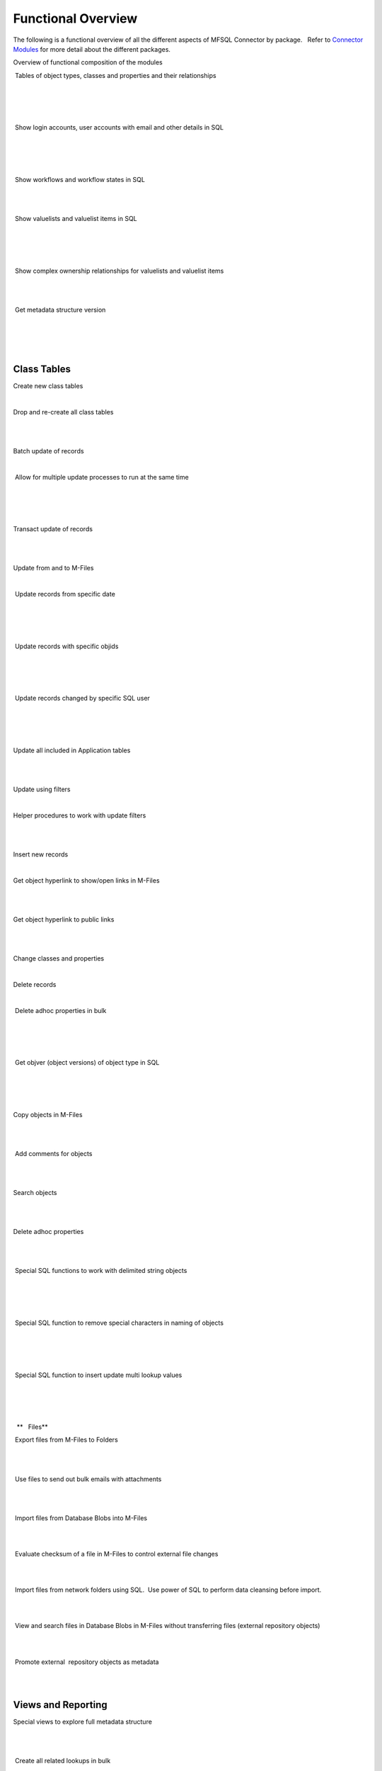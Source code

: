 Functional Overview
===================

The following is a functional overview of all the different aspects of
MFSQL Connector by package.   Refer to `Connector
Modules <./mfsql-connector-modules>`_ for more detail about the
different packages.

Overview of functional composition of the modules



======================================== ======================== ===================== =======================
Functional element              Data Exchange Connector  Integration Connector Database File Connector
======================================== ======================== ===================== =======================
Metadata structure                       |                        |                     |
~~~~~~~~~~~~~~~~~~
Auto create metadata structure tables     |tick|             |tick|                |
Analyse and refresh metadata using SQL   |tick|            |tick|                |
Drop & recreate metadata               |tick|                  |tick|                 |
Update names and aliases from SQL       |                       |tick|                |
Insert new valuelist items from SQL     |                     |tick|                |
Update aliases in bulk                  |                       |tick|                |
======================================= ======================== ===================== =======================
 Tables of object types, classes and properties and their relationships

 |tick|

 |tick|

| 

 Show login accounts, user accounts with email and other details in SQL

 |tick|

 |tick|

| 

 Show workflows and workflow states in SQL

 |tick|

|tick| 

| 

 Show valuelists and valuelist items in SQL

 |tick|

 |tick|

| 

 Show complex ownership relationships for valuelists and valuelist items

 |tick|

|tick| 

| 

 Get metadata structure version

| 

 |tick|

| 



Class Tables
~~~~~~~~~~~~

Create new class tables

|tick|

|tick|

| 

Drop and re-create all class tables

| 

|tick|

| 

Batch update of records

|tick|

|tick|

| 

 Allow for multiple update processes to run at the same time

| 

 |tick|

| 

Transact update of records

| 

|tick|

| 

Update from and to M-Files

|tick|

|tick|

| 

 Update records from specific date

| 

 |tick|

| 

 Update records with specific objids

| 

 |tick|

| 

 Update records changed by specific SQL user

| 

 |tick|

| 

Update all included in Application tables

| 

|tick|

| 

Update using filters

|tick|

|tick|

| 

Helper procedures to work with update filters

| 

|tick|

| 

Insert new records

|tick|

|tick|

| 

Get object hyperlink to show/open links in M-Files

| 

|tick|

| 

Get object hyperlink to public links

| 

|tick|

| 

Change classes and properties

|tick|

|tick|

| 

Delete records

|tick|

|tick|

| 

 Delete adhoc properties in bulk

 |tick|

 |tick|

| 

 Get objver (object versions) of object type in SQL 

| 

 |tick|

| 

Copy objects in M-Files

| 

|tick|

| 

 Add comments for objects

| 

|tick|

| 

Search objects

| 

|tick|

| 

Delete adhoc properties

| 

|tick|

| 

 Special SQL functions to work with delimited string objects

 |tick|

 |tick|

| 

 Special SQL function to remove special characters in naming of objects

 |tick|

 |tick|

| 

 Special SQL function to insert update multi lookup values

| 

 |tick|

| 

  **   Files**

 Export files from M-Files to Folders 

| 

|tick|

| 

 Use files to send out bulk emails with attachments

| 

|tick| 

| 

 Import files from Database Blobs into M-Files

| 

| 

|tick|

 Evaluate checksum of a file in M-Files to control external file changes

| 

| 

|tick|

 Import files from network folders using SQL.  Use power of SQL to
perform data cleansing before import.

| 

| 

|tick|

 View and search files in Database Blobs in M-Files without transferring
files (external repository objects)

| 

| 

|tick| 

 Promote external  repository objects as metadata

| 

| 

|tick|



Views and Reporting
~~~~~~~~~~~~~~~~~~~

Special views to explore full metadata structure

| 

|tick|

| 

 Create all related lookups in bulk

| 

|tick|

| 

Class Table Statistical report

| 

|tick|

| 

Special views to explore complex valuelist item ownership relations

| 

|tick|

| 

Export and views of M-Files event log

| 

|tick|

| 

 Export object history from M-Files

| 

|tick| 

| 

Produce process log summary for class tables

| 

|tick|

| 

View Error log

|tick|

|tick|

| 

Get and create comments of objects

| 

|tick|

| 

View Update History

|tick|

|tick|

| 

View Process Batch logs

| 

|tick|

| 

View User Messages

| 

|tick|

| 

View Audit History

| 

|tick|

| 



Working with valuelists and valuelist items
~~~~~~~~~~~~~~~~~~~~~~~~~~~~~~~~~~~~~~~~~~~

Create valuelist lookup views  with ownership relationships

| 

|tick|

| 

Create  workflow state lookup views

| 

|tick|

| 

Create/Update/Delete valuelist items from SQL

| 

|tick|

| 



Operations in M-Files 
~~~~~~~~~~~~~~~~~~~~~~

Configurable context menu with items

|tick|

|tick|

| 

Access Public/Intranet Website from within M-Files

|tick|

|tick|

| 

Execute procedure on object from within M-Files

|tick|

|tick|

| 

Execute procedure triggered by change of workflow state

| 

|tick|

| 

 Execute procedure triggered by change event handler

| 

|tick|

| 

Show user message

|tick|

|tick|

| 

Process procedure synchronously with feedback message

| 

|tick|

| 

Process procedure asynchronously (long running procedures)

| 

|tick|

| 

 Content package installation add object types, classes, properties,
user groups, workflows and views used by the connector

 |tick|

 |tick|

| 

| 



Error Handling
~~~~~~~~~~~~~~

Email notification of SQL errors

|tick|

|tick|

| 

User Messages

| 

|tick|

| 

Error logging

|tick|

|tick|

| 

Process logging

| 

|tick|

| 

 show user message from SQL in M-Files

| 

 |tick|

| 

 send formatted email notification of process results

| 

 |tick|

| 

 Show feedback message in M-Files of process result for synchronised
processing

| 

 |tick|

| 

 Validate email profile

| 

 |tick|

| 

Perform Class Table audits

| 

|tick|

| 

Delete history logs

| 

|tick|

| 



Special Applications
~~~~~~~~~~~~~~~~~~~~

Using external application user to filter updates

| 

|tick|

| 

Using ASPNET security provider for external application security (E.g.
Code on Time)

| 

|tick|

| 

 Action M-Files Reporting Data Export from SQL

 |tick|

 |tick|

| 

 Update metadata on demand, or scheduled with SQL agent to facilitate
near real time reporting

|tick|

|tick|

| 

 Include change history of any property of a class table for reporting
purposes

|tick|

|tick|

| 

.. _FunctionalOverview-Installation&Upgrade:

Installation & Upgrade
~~~~~~~~~~~~~~~~~~~~~~

Installation package 

||tick||

||tick||

|tick|

 Licence control by module

|tick|

|tick|

|tick|

 Installation configures default authentication for SQL

|tick|

|tick|

|tick|

 Auto and manual install of M-Files Content Package

|tick|

|tick| 

|tick|

 Auto and manual install of application packages

|tick|

|tick|

|tick|

 Auto and manual install of Assemblies on SQL server

|tick|

|tick|

|tick|

 Customise default settings 

|tick|

|tick|

|tick|

 Retain custom settings in settings tables when upgrading

|tick|

|tick|

|tick|

 Sample scripts to aid development

|tick|

|tick|

|tick|

Install connector for multiple vaults on the same servers

|tick|

|tick|

|tick|

 Maintains a control log of all versions of all procedures

|tick|

|tick|

|tick|

Upgrade packages

|tick|

|tick|

|tick|

| 

| 

| 

| 

| 

| 

| 

.. |tick| image:: img_1.png
   :class: emoticon emoticon-tick

